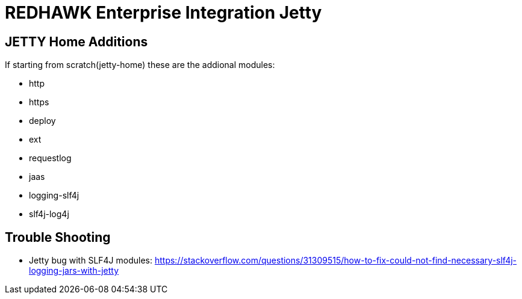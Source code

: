 = REDHAWK Enterprise Integration Jetty

== JETTY Home Additions

If starting from scratch(jetty-home) these are the addional modules:

* http 
* https 
* deploy
* ext
* requestlog
* jaas
* logging-slf4j
* slf4j-log4j

== Trouble Shooting

* Jetty bug with SLF4J modules: https://stackoverflow.com/questions/31309515/how-to-fix-could-not-find-necessary-slf4j-logging-jars-with-jetty

